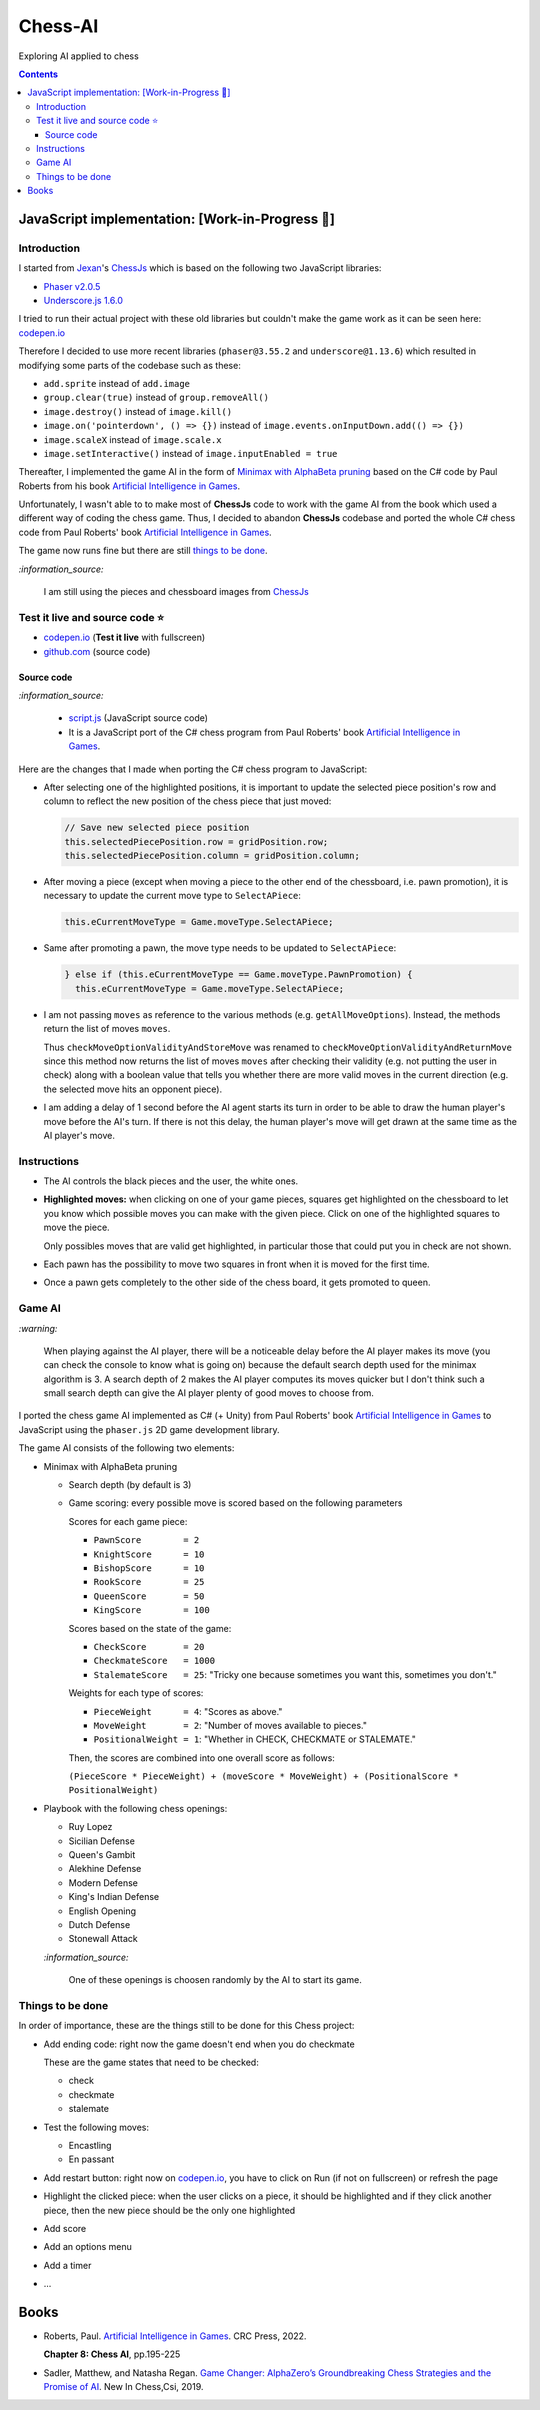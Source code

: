 ========
Chess-AI
========
Exploring AI applied to chess

.. contents:: **Contents**
   :depth: 5
   :local:
   :backlinks: top

JavaScript implementation: [Work-in-Progress 🚧]
================================================
.. raw:: html

   <div align="center">
    <a href="https://codepen.io/raul23/full/WNgPJJj" target="_blank">
      <img src="./images/chess_fullscreen.png">
    </a>
    <p align="center">AI controls the black pieces and the user, the white ones.
    <br/><a href="https://codepen.io/raul23/full/WNgPJJj">Test it live.</a></p>
  </div>

Introduction
------------
I started from `Jexan <https://github.com/Jexan>`_'s 
`ChessJs <https://github.com/Jexan/ChessJs>`_ which is based on the following two JavaScript libraries:

- `Phaser v2.0.5 <https://github.com/Jexan/ChessJs/blob/master/lib/phaser.min.js>`_
- `Underscore.js 1.6.0 <https://github.com/Jexan/ChessJs/blob/master/lib/underscore-min.js>`_

I tried to run their actual project with these old libraries but couldn't make the game work
as it can be seen here: `codepen.io <https://codepen.io/raul23/pen/NWLYZOm>`_

Therefore I decided to use more recent libraries (``phaser@3.55.2`` and ``underscore@1.13.6``) which resulted
in modifying some parts of the codebase such as these:

- ``add.sprite`` instead of ``add.image``
- ``group.clear(true)`` instead of ``group.removeAll()``
- ``image.destroy()`` instead of ``image.kill()``
- ``image.on('pointerdown', () => {})`` instead of ``image.events.onInputDown.add(() => {})``
- ``image.scaleX`` instead of ``image.scale.x``
- ``image.setInteractive()`` instead of ``image.inputEnabled = true``

Thereafter, I implemented the game AI in the form of `Minimax with AlphaBeta pruning <#game-ai>`_ based on the
C# code by Paul Roberts from his book `Artificial Intelligence in Games <https://www.routledge.com/Artificial-Intelligence-in-Games/Roberts/p/book/9781032033228>`_. 

Unfortunately, I wasn't able to to make most of **ChessJs** code to work with the game AI from the book which used
a different way of coding the chess game. Thus, I decided to abandon **ChessJs** codebase and ported the whole C# 
chess code from Paul Roberts' book `Artificial Intelligence in Games 
<https://www.routledge.com/Artificial-Intelligence-in-Games/Roberts/p/book/9781032033228>`_.  

The game now runs fine but there are still `things to be done <#things-to-be-done>`_.

`:information_source:`

 I am still using the pieces and chessboard images from `ChessJs <https://github.com/Jexan/ChessJs>`_ 
 
 .. raw:: html
 
    <div align="center">
       <a href="https://github.com/Jexan/ChessJs/blob/master/imgs/assets.png" target="_blank">
         <img src="./images/assets.png">
       </a>
    </div>

Test it live and source code ⭐
-------------------------------
- `codepen.io <https://codepen.io/raul23/full/WNgPJJj>`_ (**Test it live** with fullscreen)
- `github.com <./code/javascript>`_ (source code)

Source code
"""""""""""
`:information_source:` 

 - `script.js <./code/javascript/script.js>`_ (JavaScript source code)
 - It is a JavaScript port of the C# chess program from Paul Roberts' 
   book `Artificial Intelligence in Games <https://www.routledge.com/Artificial-Intelligence-in-Games/Roberts/p/book/9781032033228>`_. 

Here are the changes that I made when porting the C# chess program to JavaScript:

- After selecting one of the highlighted positions, it is important to update the selected piece position's row and column to 
  reflect the new position of the chess piece that just moved:
  
  .. code-block:: javascript
  
     // Save new selected piece position
     this.selectedPiecePosition.row = gridPosition.row;
     this.selectedPiecePosition.column = gridPosition.column;

- After moving a piece (except when moving a piece to the other end of the chessboard, i.e. pawn promotion), it is necessary
  to update the current move type to ``SelectAPiece``:
  
  .. code-block:: javascript
  
     this.eCurrentMoveType = Game.moveType.SelectAPiece;
     
- Same after promoting a pawn, the move type needs to be updated to ``SelectAPiece``:

  .. code-block:: javascript
  
     } else if (this.eCurrentMoveType == Game.moveType.PawnPromotion) {
       this.eCurrentMoveType = Game.moveType.SelectAPiece;

- I am not passing ``moves`` as reference to the various methods (e.g. ``getAllMoveOptions``). Instead, the methods
  return the list of moves ``moves``.
  
  Thus ``checkMoveOptionValidityAndStoreMove`` was renamed to ``checkMoveOptionValidityAndReturnMove`` since this method
  now returns the list of moves ``moves`` after checking their validity (e.g. not putting the user in check) along with
  a boolean value that tells you whether there are more valid moves in the current direction (e.g. the selected move 
  hits an opponent piece).

- I am adding a delay of 1 second before the AI agent starts its turn in order to be able to draw the human player's
  move before the AI's turn. If there is not this delay, the human player's move will get drawn at the same time as the
  AI player's move.

Instructions
------------
- The AI controls the black pieces and the user, the white ones.
- **Highlighted moves:** when clicking on one of your game pieces, squares get highlighted on the chessboard to let
  you know which possible moves you can make with the given piece. Click on one of the highlighted squares to move the piece.
  
  .. raw:: html

      <div align="center">
       <a href="https://codepen.io/raul23/full/WNgPJJj" target="_blank">
         <img src="./images/chess_highlighted.png">
       </a>
       <p align="center">Highlighted moves for the Bishop</p>
     </div>
     
  Only possibles moves that are valid get highlighted, in particular those that could put you in check are not shown.
  
  .. raw:: html

      <div align="center">
       <a href="https://codepen.io/raul23/full/WNgPJJj" target="_blank">
         <img src="./images/chess_highlighted_valid_only.png">
       </a>
       <p align="center">Highlighted moves for the white Queen: those that could put you in check are not shown</p>
     </div>
  
- Each pawn has the possibility to move two squares in front when it is moved for the first time.

  .. raw:: html

      <div align="center">
       <a href="https://codepen.io/raul23/full/eYLLJbJ" target="_blank">
         <img src="./images/chess_pawn_two_squares.png">
       </a>
     </div>

- Once a pawn gets completely to the other side of the chess board, it gets promoted to queen.

  .. raw:: html

      <div align="center">
       <a href="https://codepen.io/raul23/full/WNgPJJj" target="_blank">
         <img src="./images/pawn_promotion1.png">
       </a>
     </div>
     <div align="center">
       <a href="https://codepen.io/raul23/full/WNgPJJj" target="_blank">
         <img src="./images/pawn_promotion2.png" width="434" height="170">
       </a>
       <p align="center">Pawn promoted to Queen</p>
     </div>

Game AI
-------
`:warning:`

 When playing against the AI player, there will be a noticeable delay before the AI player makes its move (you can check
 the console to know what is going on) because the default search depth used for the minimax algorithm is 3. A search depth
 of 2 makes the AI player computes its moves quicker but I don't think such a small search depth can give the AI player 
 plenty of good moves to choose from.

I ported the chess game AI implemented as C# (+ Unity) from Paul Roberts' book 
`Artificial Intelligence in Games <https://www.routledge.com/Artificial-Intelligence-in-Games/Roberts/p/book/9781032033228>`_ to 
JavaScript using the ``phaser.js`` 2D game development library.

The game AI consists of the following two elements:

- Minimax with AlphaBeta pruning

  - Search depth (by default is 3)
  - Game scoring: every possible move is scored based on the following parameters
    
    Scores for each game piece:
    
    - ``PawnScore        = 2``
    - ``KnightScore      = 10``
    - ``BishopScore      = 10``
    - ``RookScore        = 25``
    - ``QueenScore       = 50``
    - ``KingScore        = 100``
    
    Scores based on the state of the game:
    
    - ``CheckScore       = 20``
    - ``CheckmateScore   = 1000``
    - ``StalemateScore   = 25``: "Tricky one because sometimes you want this, sometimes you don't."
    
    Weights for each type of scores:
    
    - ``PieceWeight      = 4``: "Scores as above."
    - ``MoveWeight       = 2``: "Number of moves available to pieces."
    - ``PositionalWeight = 1``: "Whether in CHECK, CHECKMATE or STALEMATE."
    
    Then, the scores are combined into one overall score as follows: 
    
    ``(PieceScore * PieceWeight) + (moveScore * MoveWeight) + (PositionalScore * PositionalWeight)``
- Playbook with the following chess openings:

  - Ruy Lopez
  - Sicilian Defense
  - Queen's Gambit
  - Alekhine Defense
  - Modern Defense
  - King's Indian Defense
  - English Opening
  - Dutch Defense
  - Stonewall Attack
  
  `:information_source:` 
  
   One of these openings is choosen randomly by the AI to start its game.

Things to be done
-----------------
In order of importance, these are the things still to be done for this Chess project:
  
- Add ending code: right now the game doesn't end when you do checkmate

  These are the game states that need to be checked:
  
  - check
  - checkmate
  - stalemate
- Test the following moves:

  - Encastling
  - En passant
- Add restart button: right now on `codepen.io <https://codepen.io/raul23/pen/eYLLJbJ>`_, you 
  have to click on Run (if not on fullscreen) or refresh the page
- Highlight the clicked piece: when the user clicks on a piece, it should be highlighted and if they click another piece, then
  the new piece should be the only one highlighted
- Add score
- Add an options menu
- Add a timer
- ...

Books
=====
- Roberts, Paul. `Artificial Intelligence in Games 
  <https://www.routledge.com/Artificial-Intelligence-in-Games/Roberts/p/book/9781032033228>`_. CRC Press, 2022.
  
  **Chapter 8: Chess AI**, pp.195-225
  
- Sadler, Matthew, and Natasha Regan. `Game Changer: AlphaZero’s Groundbreaking Chess Strategies and the Promise of AI 
  <https://www.amazon.com/Game-Changer-AlphaZeros-Groundbreaking-Strategies/dp/9056918184>`_. New In Chess,Csi, 2019.
